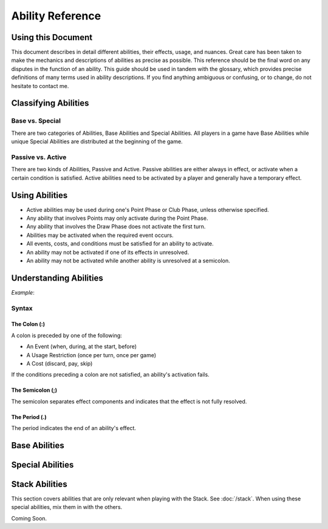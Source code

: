 
Ability Reference
#################

Using this Document
*******************

This document describes in detail different abilities, their effects, usage,
and nuances. Great care has been taken to make the mechanics and descriptions
of abilities as precise as possible. This reference should be the final
word on any disputes in the function of an ability. This guide should be
used in tandem with the glossary, which provides precise definitions of
many terms used in ability descriptions. If you find anything ambiguous
or confusing, or to change, do not hesitate to contact me.

Classifying Abilities
*********************

Base vs. Special
================

There are two categories of Abilities, Base Abilities and Special Abilities.
All players in a game have Base Abilities while unique Special Abilities are
distributed at the beginning of the game.

Passive vs. Active
==================

There are two kinds of Abilities, Passive and Active. Passive abilities are
either always in effect, or activate when a certain condition is satisfied.
Active abilities need to be activated by a player and generally have
a temporary effect.

Using Abilities
***************

- Active abilities may be used during one's Point Phase or Club Phase, 
  unless otherwise specified.
- Any ability that involves Points may only activate during the Point Phase.
- Any ability that involves the Draw Phase does not activate the first turn.
- Abilities may be activated when the required event occurs.
- All events, costs, and conditions must be satisfied for an ability to
  activate.
- An ability may not be activated if one of its effects in unresolved.
- An ability may not be activated while another ability is unresolved at a
  semicolon.

Understanding Abilities
***********************

*Example*:


Syntax
======

The Colon (:)  
-------------

A colon is preceded by one of the following:

- An Event (when, during, at the start, before)
- A Usage Restriction (once per turn, once per game)
- A Cost (discard, pay, skip)

If the conditions preceding a colon are not satisfied, an ability's 
activation fails.

The Semicolon (;)
-----------------

The semicolon separates effect components and indicates that the effect is
not fully resolved.

The Period (.)
--------------

The period indicates the end of an ability's effect.

Base Abilities
**************

.. ability::
   :name: Ally
   :classification: A
   :effect: Give 1 card from your hand to a teammate.
   :rulings: This is a base ability that is available for team games. This 
    ability is useable a number of times equal to half of the number of
    active (not eliminated) players on your team rounded down. Ex. There 
    are 5 players on your team (including yourself). You may give up to
    2 cards this turn as 5/2 = 2.5 which rounds down to 2. You may give
    up to one card to any single teammate. You may not give a card to a 
    teammate who holds a full hand.

.. ability::
   :name: Panic
   :classification: A
   :effect: Once per game: Discard all Spades you own: Discard all Spades
    your next opponent controls; End your turn; You may not be attacked 
    until the end of your next turn.
   :rulings: This is the signature base ability with a one-time effect.
    Your next opponent is defined as the first opponent who will take a
    turn after you.
    It requires that you rid yourself of offensive capabilities in order
    to protect yourself. It can also be used cooperatively to reduce the
    attack power of an opponent who may be able to eliminate a teammate.

.. ability::
   :name: Trader
   :classification: A
   :effect: Discard 2 cards: Draw 1 card.
   :rulings: This base ability provides all players a way to improve the
    hand.

Special Abilities
*****************

.. ability::
   :name: Archaeologist
   :classification: A
   :effect: Once per turn: Pay 4 points: Declare a suit; Discard the top
    card of the deck until a card of the declared suit is discarded or
    the deck runs out; Add the top card of the discard pile to your hand.
   :rulings: This is an effective ability to get the cards you need. If
    the deck runs out, the top card of the discard pile is added to your
    hand before the discard pile is shuffled into the deck.

.. ability::
   :name: Assets
   :classification: P
   :effect: At the start of your Point Phase: Gain 1 Point for every 2 cards
    in your hand.
   :rulings: This ability works well as the more cards you have in your 
    hand, the more you can play, so the more points, the better. Always
    round down. So, having 7 cards would give you 3 points.

.. ability::
   :name: Bargainer
   :classification: P
   :effect: When you use the Trader ability: Gain 2 points.
   :rulings: This adds a nice bonus to your base ability. You have the 
    opportunity to get a better cards and more points in the process. You
    only gain points if the Trader ability is used during the Point Phase.

.. ability::
   :name: Blessed
   :classification: P
   :effect: During your Draw Phase: If you control fewer than 2 Hearts,
    draw 1 card.
   :rulings: This is a passive bonus that is especially helpful at the 
    beginning of the game. This ability does not take effect until your 
    second turn.

.. ability::
   :name: Combiner
   :classification: A
   :effect: Twice per turn: Discard 2 Clubs: Draw 3 cards; Your last club
    is treated as the total value of the discarded Clubs.
   :rulings: This ability can be useful to get extra cards and play cards
    with a higher value. It is powerful as it allows you to increase your
    last club. Using this ability starts the Club Phase. Ex. You discard
    a 7 and a 2 of Clubs. You draw 3 cards and may play 1 card with a 
    value of 9 or less.

.. ?

.. ability::
   :name: Deadly
   :classification: P
   :effect: When you destroy an opponent's Heart: The opponent discards a
    random card.
   :rulings: This ability allows you to add a little extra sting to your 
    attacks. To discard a card, pick a card from the opponent's hand.

.. ?

.. ability::
   :name: Direct Hitter
   :classification: P
   :effect: If the defender controls 2 or more Diamonds, your Shield Bypass
    attack power is 75%.
   :rulings: A powerful ability that makes you an opponent to watch out for.

.. ? Double Player
  
.. ? Eccentric

.. ? Fair Trade

.. ability::
   :name: Fisher
   :classification: A
   :effect: Once per turn: Pay 4 points: Target one player and reveal one
    card in your hand; The targeted player must give you a card from hand
    with the revealed card's value if able; Otherwise, draw 1 card; If its
    value is equal to the value of the revealed card, both of those cards
    have a cost of 0 until the end of your turn.
   :rulings: This is a complex, but effective ability with a benefit in
    all cases. It allows you to steal cards from your opponents and 
    coordinate with teammates when Ally is insufficient. The cost effect
    only applies to Utility Cards. If the targeted player has more than
    1 card with the designated value, it is that player's choice which
    card to give.

.. precedence? blessed

.. ability::
   :name: Fulfilled
   :classification: P
   :effect: During your Draw Phase: If you hold 5 or more cards, do not 
    draw; Otherwise, draw until you hold 5 cards.
   :rulings: A very good ability that is especially helpful in the 
    beginning of the game. This ability does not take effect until the
    start of your second turn.

.. ability::
   :name: Gambler
   :classification: A
   :effect: Twice per turn: Discard the top card of the deck; If the deck
    card his a lower value than the card from your hand, draw 2 cards.
   :rulings: This ability encourages you to discard high value cards, so
    you have a greater chance of being able to draw. Keep in mind that as
    the game progresses, fewer high value cards are in the deck. You do
    not draw on a tie. Ex. You discard a 6 and the deck card is a 4. You
    draw 2 cards.

.. ability::
   :name: Grave Robber
   :classification: A
   :effect: Once per turn: Target one card in the discard pile; Pay points
    equal to that card's value: Add that card to your hand.
   :rulings: This ability may be costly, but it allows you to choose a card
    from potentially many options. Prepare for future turns with this 
    power, and control which cards are available.

.. ability::
   :name: Haggler
   :classification: P
   :effect: The costs of Utility Cards you hold are reduced by 1.
   :rulings: In some situations, this is even better than being able to 
    play more points. Aces are free.

.. ability::
   :name: Healthy
   :classification: P
   :effect: The value of the Heart with the lowest base value that you
    control is doubled.
   :rulings: This is the only ability that gives you a health boost. 
    Sometimes it is better to have one high heart than multiple lesser
    hearts. Ex. You have an 8 and a 5 of hearts, so you have 
    8 + (5 * 2) = 18 health.

.. ability::
   :name: Hopeful
   :classification: A
   :effect: Pay 4 points: Draw 1 card; If it is a Heart, you may 
    immediately play it for free.
   :rulings: This is a very good ability that allows you to draw more cards
    and can be used if you ever need more Health.

.. ?

.. ability::
   :name: Illusionist
   :classification: A
   :effect: Target 1 card controlled by any player; Pay points equal to
    that card's value: Return that card to its controller's hand.
   :rulings: This is a versatile ability as it allows you to disable
    opponent defenses, reduce opponent attack power, and upgrade your 
    own board. You may not use this ability on a card whose controller
    has a full hand.

.. ability::
   :name: Impenetrable:
   :classification: P
   :effect: You may not attack or be attacked until round 4. While you have
    a full board, you may not be attacked. At the start of your turn: If
    you have a full board, destroy 1 card on your board.
   :rulings: This ability is useful to get through the early rounds. You
    may still play Spades starting round 3. It also gives special protection
    at a self-destructive cost. This ability may help you survive, but you
    may need to sacrifice protection to attack.

.. ability::
   :name: Indebted
   :classification: A
   :effect: Once per turn: Pay 4 points: Play a Utility Card for free; You
    may not play any more cards this turn.
   :rulings: This ability is useful when you have several cards you can play
    in a turn, but are short a few points, and lacking Clubs.

.. ability::
   :name: Innovator
   :classification: P
   :effect: Diamonds you control may be used to attack; Their attack power
    is cut in half.
   :rulings: This is an ability that is not too powerful, but can be useful
    for delivering a final blow. Take care not to leave yourself defenseless
    Always round down. Round after you add together the values of the
    Diamonds. Ex. You attack with a 5 and 4 of Diamonds. (5 + 4) / 2 = 4.5
    which rounds down to 4 attack power.
    
.. ability::
   :name: Investor
   :classification: P
   :effect: At the start of your Point Phase: Gain 2 points for each 
    Diamond and Spade you control.
   :rulings: This card seems like a good ability with a potential 24 
    points in one turn. Unfortunately, you won't have any space to use
    all those points.

.. ability::
   :name: Landowner
   :classification: P
   :effect: You may have up to 4 cards of the same suit on the board.
   :rulings: This is a powerful ability, but only if you survive long 
    enough to use it. Potentially, you could have 12 cards on the board
    at once.

.. ability::
   :name: Large Capacity
   :classification: P
   :effect: Your full hand is 16 cards. During your Draw Phase: Draw 1
    card for every 4 cards in your hand.
   :rulings: This ability is useful in some situations. It gives you a 
    bonus to help you grow your hand. It is effective in a long game.
    Beware of the player who gets this ability with Loaded.

.. ? Life Feeder

.. ability::
   :name: Lifeline
   :classification: P
   :effect: While you only control 1 Heart, your Shields cannot be bypassed.
   :rulings: This card is ideal to help you get through the first few 
    rounds. However, it may become useless if you lack Diamonds or a 
    strong Heart card.

.. ability::
   :name: Limiter
   :classification: A
   :effect: Pay 4 points: Target an opponent: Declare a suit; If the 
    targeted opponent holds a card of that suit, that opponent must discard
    a card of choice.
   :rulings: This is a highly strategic ability. It allows you to target
    certain cards that you do not want your opponents to have. If you 
    notice that an opponent does not discard a card of the declared suit,
    you can call the same suit again to increase the punishment.

.. ability::
   :name: Loaded
   :classification: A
   :effect: Pay 12 points: Draw until you have a full hand; You may not
    play any more cards this turn.
   :rulings: This ability is very useful to open possibilities on the next
    turn. Its obvious downside is its cost. 

.. ? Loophole

.. ability::
   :name: Manipulator
   :classification: A
   :effect: Once per turn: Pay 3 points: Draw 1 card; Place a card from 
    your hand on the top of the deck.
   :rulings: This is a decent ability that can be used to annoy your 
    opponent, and it is good for the long game. It is a bit cumbersome
    as you often do not want to draw back the card you placed on the deck.

.. ability::
   :name: Maximizer
   :classification: A
   :effect: Pay 3 points: Return a card you control to your hand a play a
    different card of the same suit for free that costs up to 3 point more.
   :rulings: This ability is useful in the long game when you have a solid
    defense with a full board. You may play a card with a lower value than
    the one you returned to your hand. The card played must be physically
    different, not necessarily nonequivalent. Ex: You return a 6 of Hearts
    to your hand; you may now play up to a 9 of Hearts.

.. ability::
   :name: Neutralizer
   :classification: A
   :effect: Destroy one Diamond you control: Destroy a Spade controlled by
    an opponent with a base value less than or equal to the base value of 
    the destroyed Diamond.
   :rulings: This is a powerful ability as it enables you to reduce 
    opponent attack power and prevent shield bypasses. The obvious risk
    is leaving yourself defenseless.

.. ability::
   :name: Options
   :classification: A
   :effect: Skip your Draw Phase: Gain 6 points at the start of your
    Point Phase.
   :rulings: It may not be necessary often, but this ability can be 
    effective as it increases your standard number of points by 50%. You
    choose to either draw or play cards. You may not use this ability until
    the second turn.

.. ability::
   :name: Pacifist
   :classification: A
   :effect: Thrice per turn: Discard a Spade: Draw one card.
   :rulings: This ability is good in the early game as it allows for a
    one-to-one trade when Spades are unplayable. It is less useful in 
    the later game when attacking is more demanding.

.. ability::
   :name: Plagued
   :classification: A
   :effect: Once per turn: Pay 4 points: Discard 1 card: All cards on a 
    board with a base value equal to the discarded card's base value are
    destroyed.
   :rulings: This can be a good card, but it is tricky to use as it 
    affects all players. It is best when used with a Club.

.. ?

.. ability::
   :name: Purifier
   :classification: A
   :effect: Discard all the cards in your hand: Draw 1 card or each 
    discarded; You may shuffle the discard pile into the deck.
   :rulings: This ability allows you to completely refresh your hand if you
    have nothing you want. It also allows you to shuffle the discard pile
    into the deck which may be beneficial.

.. ability::
   :name: Recycler
   :classification: A
   :effect: Once per turn: When you play a Club: Discard 1 card: You may
    play a card from the discard pile instead of a card from hand. 
   :rulings: This is a powerful ability as you can play high-valued cards 
    straight from the discard pile.

.. ability::
   :name: Replenished
   :classification: A
   :effect: Once per turn: If you have 0 cards in you hand, draw 2 cards.
   :rulings: This may not be needed too often, but it is a solid ability
    to keep your options open. This is a mandatory effect that can activate
    in the middle of another effect's resolution.

.. ability::
   :name: Resilient
   :classification: P
   :effect: When you lose a Heart: If you survive, you may immediately play
    a Heart for free.
   :rulings: This ability is very good and will make opponents think twice
    before attacking you.

.. ability::
   :name: Resourceful
   :classification: P
   :effect: The values of your Clubs are increased by 2.
   :rulings: This is a good card that can help you play higher valued cards.
    With this ability, the lowest value of a Club that you can play is 3.
    Remember that the number of cards drawn from a Club is determined by
    its Base Value.

.. ? Scavenger

.. ability::
   :name: Seer
   :classification: P
   :effect: During your turn, you may look at the top card of the deck.
   :rulings: This ability allows you to see what you would get if you drew
    a card. It is a good way to maximize the effect of a Club.

.. ? Seizure

.. ability::
   :name: Seller
   :classification: A
   :effect: Discard up to 3 Utility Cards: Gain points equal to half the 
    cards' total value; Draw 1 card for every 2 discarded.
   :rulings: When you have cards you do not need, this ability is effective.
    It is versatile in that it can be used for points or new cards. 
    Remember to round down when the points are calculated.

.. ability::
   :name: Sorcerer
   :classification: A
   :effect: Once per turn: Target a Spade you control; Pay point equal to
    its Base Value: Until the end of your turn, its value is doubled, and
    you may only attack with that Spade.
   :rulings: This ability allows you to boost your attack power for a hard
    hit. It is best when you are lacking other Spades.

.. ability::
   :name: Standardization
   :classification: P
   :effect: All Clubs you play allow you to draw 2 cards.
   :rulings: This is a very good ability for increasing your drawing power.
    Hopefully you have some 6-10 of Clubs.

.. ability::
   :name: Toughness
   :classification: P
   :effect: The values of Diamonds you control are increased by 1.
   :rulings: This ability gives you a little extra defense that can be the
    difference between a damaging blow and a final blow.

.. ability::
   :name: Trade Master
   :classification: A
   :effect: Once per turn: Discard 1 card: Draw 2 cards: Discard 1 card.
   :rulings: This ability is an upgrade on the Trader ability. You only need
    to discard 1 card to start, and you may discard one of the cards you
    drew afterwards.

.. ability::
   :name: Warrior
   :classification: P
   :effect: The values of Spades you control are increased by 1.
   :rulings: This ability adds a little extra punch to your attacks, and it
    doubles the power of your Aces.

.. ability::
   :name: Wealth
   :classification: P
   :effect: You start each Point Phase with 15 points.
   :rulings: This ability has no downsides apart from the fact that you 
    might not take full advantage of it. When played with other point 
    bonuses, apply this one first.

.. ability::
   :name: Wisdom
   :classification: A
   :effect: Once per turn: Pick up the top 3 cards of the deck and look at
    them; Put them back in any order.
   :rulings: This ability allows you to choos what you will draw, and what
    players after you will draw. If there are fewer than 3 cards in the 
    deck, pick up as many cards as possible. The discard pile is not
    shuffled into the deck. While a player is looking at the cards, they
    are still considered to be in the deck.

.. _stack_abilities:

Stack Abilities
***************

This section covers abilities that are only relevant when playing with the
Stack. See :doc:`/stack`. When using these special abilities, mix them in with the
others.

Coming Soon.
